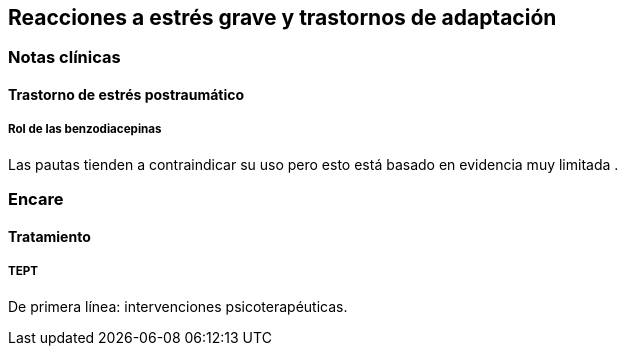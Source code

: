 == Reacciones a estrés grave y trastornos de adaptación

=== Notas clínicas

==== Trastorno de estrés postraumático

===== Rol de las benzodiacepinas

Las pautas tienden a contraindicar su uso pero esto está basado en
evidencia muy limitada .

=== Encare

==== Tratamiento

===== TEPT

De primera línea: intervenciones psicoterapéuticas.
